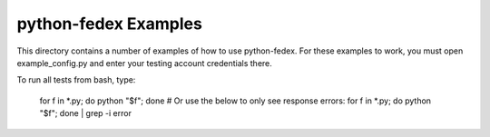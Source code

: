 python-fedex Examples
=====================

This directory contains a number of examples of how to use python-fedex. For
these examples to work, you must open example_config.py and enter your
testing account credentials there.

To run all tests from bash, type:

    for f in *.py; do python "$f"; done
    # Or use the below to only see response errors:
    for f in *.py; do python "$f"; done | grep -i error